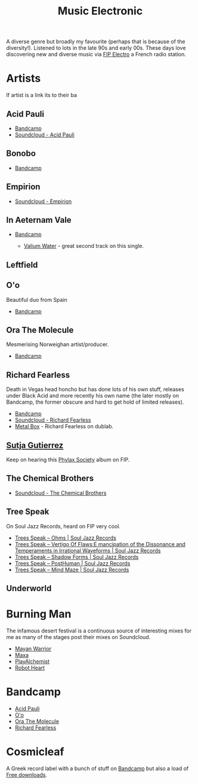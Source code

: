 :PROPERTIES:
:ID:       c3d85b0a-29e6-49e4-9349-0072a9604cfa
:mtime:    20241213162427 20241115191626 20240809213446 20240120102519
:ctime:    20240120102519
:END:
#+TITLE: Music Electronic
#+FILETAGS: :music:electronic:

A diverse genre but broadly my favourite (perhaps that is because of the diversity!). Listened to lots in the late 90s
and early 00s. These days love discovering new and diverse music via [[https://www.radiofrance.fr/fip/radio-electro][FIP Electro]] a French radio station.

* Artists

If artist is a link its to their ba
** Acid Pauli

+ [[https://acidpauli.bandcamp.com/music][Bandcamp]]
+ [[https://soundcloud.com/acidpauli][Soundcloud - Acid Pauli]]

** Bonobo

+ [[https://bonobomusic.bandcamp.com/music][Bandcamp]]

** Empirion

+ [[https://soundcloud.com/empirion][Soundcloud - Empirion]]

** In Aeternam Vale

+ [[https://inaeternamvale.bandcamp.com/][Bandcamp]]

  +  [[https://inaeternamvale.bandcamp.com/album/valium-water][Valium Water]] - great second track on this single.

** Leftfield

** O'o

Beautiful duo from Spain

+ [[https://o-o-music.bandcamp.com/music][Bandcamp]]

** Ora The Molecule

Mesmerising Norweighan artist/producer.

+ [[https://orathemolecule.bandcamp.com/music][Bandcamp]]

** Richard Fearless

Death in Vegas head honcho but has done lots of his own stuff, releases under Black Acid and more recently his own name
(the later mostly on Bandcamp, the former obscure and hard to get hold of limited releases).

+ [[https://richardfearless.bandcamp.com/][Bandcamp]]
+ [[https://soundcloud.com/richard-fearless][Soundcloud - Richard Fearless]]
+ [[https://www.dublab.com/djs/richard-fearless][Metal Box]] - Richard Fearless on dublab.

** [[https://sutjagutierrez.bandcamp.com/music][Sutja Gutierrez]]

Keep on hearing this [[https://sutjagutierrez.bandcamp.com/album/phylax-society][Phylax Society]] album on FIP.

** The Chemical Brothers

+ [[https://soundcloud.com/thechemicalbrothers][Soundcloud - The Chemical Brothers]]

** Tree Speak

On Soul Jazz Records, heard on FIP very cool.

+ [[https://soundsoftheuniverse.com/sjr/product/ohms][Trees Speak – Ohms | Soul Jazz Records]]
+ [[https://soundsoftheuniverse.com/sjr/product/vertigo-of-flaws][Trees Speak – Vertigo Of Flaws:E mancipation of the Dissonance and Temperaments in Irrational Waveforms | Soul Jazz
  Records]]
+ [[https://soundsoftheuniverse.com/sjr/product/shadow-forms][Trees Speak – Shadow Forms | Soul Jazz Records]]
+ [[https://soundsoftheuniverse.com/sjr/product/fagltcyxx][Trees Speak – PostHuman | Soul Jazz Records]]
+ [[https://soundsoftheuniverse.com/sjr/product/mind-maze][Trees Speak – Mind Maze | Soul Jazz Records]]


** Underworld

* Burning Man

The infamous desert festival is a continuous source of interesting mixes for me as many of the stages post their mixes
on Soundcloud.

+ [[https://soundcloud.com/mayanwarriorofficial][Mayan Warrior]]
+ [[https://soundcloud.com/maxaxaman][Maxa]]
+ [[https://soundcloud.com/playalchemist][PlayAlchemist]]
+ [[https://soundcloud.com/robot-heart][Robot Heart]]

* Bandcamp

+ [[https://acidpauli.bandcamp.com/music][Acid Pauli]]
+ [[https://o-o-music.bandcamp.com/music][O'o]]
+ [[https://orathemolecule.bandcamp.com/music][Ora The Molecule]]
+ [[https://richardfearless.bandcamp.com/][Richard Fearless]]

* Cosmicleaf

A Greek record label with a bunch of stuff on [[https://cosmicleaf.bandcamp.com/][Bandcamp]] but also a load of [[https://cosmicleaf.gr/tag/63/free-download/releases][Free downloads]].
